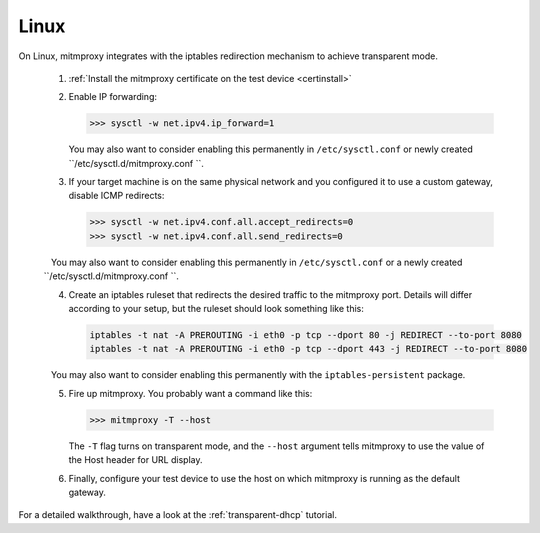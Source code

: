.. _linux:

Linux
=====

On Linux, mitmproxy integrates with the iptables redirection mechanism to
achieve transparent mode.

 1. :ref:`Install the mitmproxy certificate on the test device <certinstall>`

 2. Enable IP forwarding:

    >>> sysctl -w net.ipv4.ip_forward=1

    You may also want to consider enabling this permanently in ``/etc/sysctl.conf`` or newly created ``/etc/sysctl.d/mitmproxy.conf ``.

 3. If your target machine is on the same physical network and you configured it to use a custom
    gateway, disable ICMP redirects:

    >>> sysctl -w net.ipv4.conf.all.accept_redirects=0
    >>> sysctl -w net.ipv4.conf.all.send_redirects=0

    You may also want to consider enabling this permanently in ``/etc/sysctl.conf`` or a newly created ``/etc/sysctl.d/mitmproxy.conf ``.

 4. Create an iptables ruleset that redirects the desired traffic to the
    mitmproxy port. Details will differ according to your setup, but the
    ruleset should look something like this:

    .. code-block:: none

        iptables -t nat -A PREROUTING -i eth0 -p tcp --dport 80 -j REDIRECT --to-port 8080
        iptables -t nat -A PREROUTING -i eth0 -p tcp --dport 443 -j REDIRECT --to-port 8080
        
    You may also want to consider enabling this permanently with the ``iptables-persistent`` package.

 5. Fire up mitmproxy. You probably want a command like this:

    >>> mitmproxy -T --host

    The ``-T`` flag turns on transparent mode, and the ``--host``
    argument tells mitmproxy to use the value of the Host header for URL display.

 6. Finally, configure your test device to use the host on which mitmproxy is
    running as the default gateway.


For a detailed walkthrough, have a look at the :ref:`transparent-dhcp` tutorial.
